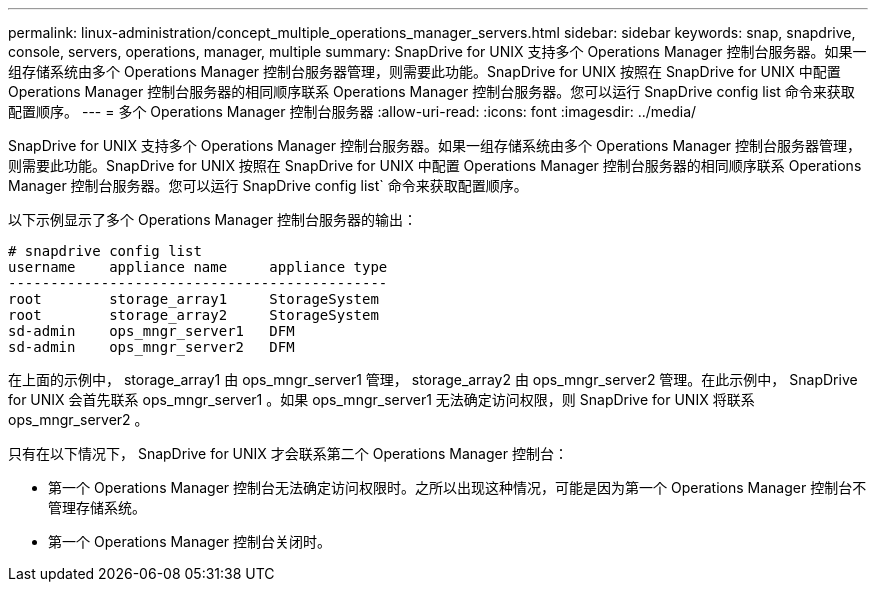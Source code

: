 ---
permalink: linux-administration/concept_multiple_operations_manager_servers.html 
sidebar: sidebar 
keywords: snap, snapdrive, console, servers, operations, manager, multiple 
summary: SnapDrive for UNIX 支持多个 Operations Manager 控制台服务器。如果一组存储系统由多个 Operations Manager 控制台服务器管理，则需要此功能。SnapDrive for UNIX 按照在 SnapDrive for UNIX 中配置 Operations Manager 控制台服务器的相同顺序联系 Operations Manager 控制台服务器。您可以运行 SnapDrive config list 命令来获取配置顺序。 
---
= 多个 Operations Manager 控制台服务器
:allow-uri-read: 
:icons: font
:imagesdir: ../media/


[role="lead"]
SnapDrive for UNIX 支持多个 Operations Manager 控制台服务器。如果一组存储系统由多个 Operations Manager 控制台服务器管理，则需要此功能。SnapDrive for UNIX 按照在 SnapDrive for UNIX 中配置 Operations Manager 控制台服务器的相同顺序联系 Operations Manager 控制台服务器。您可以运行 SnapDrive config list` 命令来获取配置顺序。

以下示例显示了多个 Operations Manager 控制台服务器的输出：

[listing]
----
# snapdrive config list
username    appliance name     appliance type
---------------------------------------------
root        storage_array1     StorageSystem
root        storage_array2     StorageSystem
sd-admin    ops_mngr_server1   DFM
sd-admin    ops_mngr_server2   DFM
----
在上面的示例中， storage_array1 由 ops_mngr_server1 管理， storage_array2 由 ops_mngr_server2 管理。在此示例中， SnapDrive for UNIX 会首先联系 ops_mngr_server1 。如果 ops_mngr_server1 无法确定访问权限，则 SnapDrive for UNIX 将联系 ops_mngr_server2 。

只有在以下情况下， SnapDrive for UNIX 才会联系第二个 Operations Manager 控制台：

* 第一个 Operations Manager 控制台无法确定访问权限时。之所以出现这种情况，可能是因为第一个 Operations Manager 控制台不管理存储系统。
* 第一个 Operations Manager 控制台关闭时。


